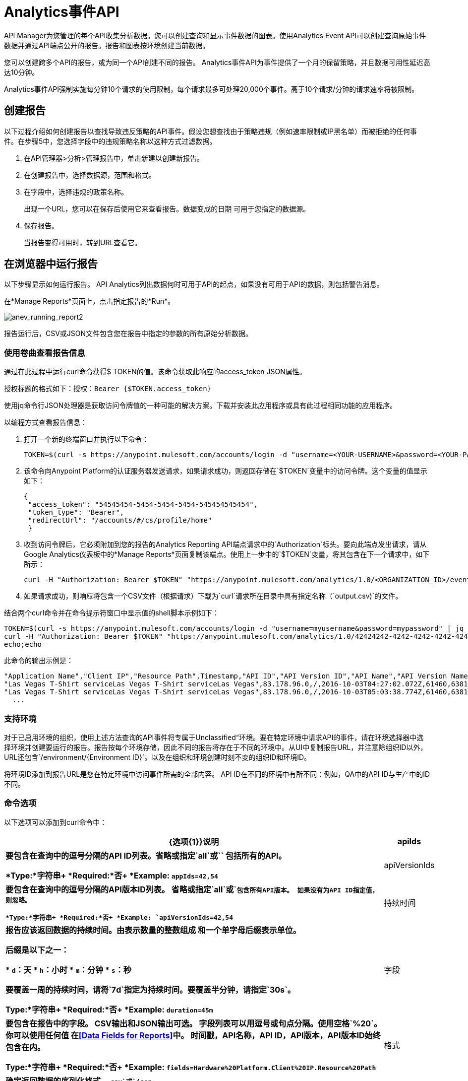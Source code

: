 =  Analytics事件API
:keywords: analytics, api, reports

API Manager为您管理的每个API收集分析数据。您可以创建查询和显示事件数据的图表。使用Analytics Event API可以创建查询原始事件数据并通过API端点公开的报告。报告和图表按环境创建当前数据。

您可以创建跨多个API的报告，或为同一个API创建不同的报告。 Analytics事件API为事件提供了一个月的保留策略，并且数据可用性延迟高达10分钟。

Analytics事件API强制实施每分钟10个请求的使用限制，每个请求最多可处理20,000个事件。高于10个请求/分钟的请求速率将被限制。

== 创建报告

以下过程介绍如何创建报告以查找导致违反策略的API事件。假设您想查找由于策略违规（例如速率限制或IP黑名单）而被拒绝的任何事件。在步骤5中，您选择字段中的违规策略名称以这种方式过滤数据。

. 在API管理器>分析>管理报告中，单击新建以创建新报告。
. 在创建报告中，选择数据源，范围和格式。
. 在字段中，选择违规的政策名称。
+
出现一个URL，您可以在保存后使用它来查看报告。数据变成的日期
可用于您指定的数据源。
+
. 保存报告。
+
当报告变得可用时，转到URL查看它。

== 在浏览器中运行报告

以下步骤显示如何运行报告。 API Analytics列出数据何时可用于API的起点，如果没有可用于API的数据，则包括警告消息。

在*Manage Reports*页面上，点击指定报告的*Run*。

image:anev_running_report2.png[anev_running_report2]

报告运行后，CSV或JSON文件包含您在报告中指定的参数的所有原始分析数据。

=== 使用卷曲查看报告信息

通过在此过程中运行curl命令获得$ TOKEN的值。该命令获取此响应的access_token JSON属性。

授权标题的格式如下：授权：`Bearer {$TOKEN.access_token}`

使用jq命令行JSON处理器是获取访问令牌值的一种可能的解决方案。下载并安装此应用程序或具有此过程相同功能的应用程序。

以编程方式查看报告信息：

. 打开一个新的终端窗口并执行以下命令：
+
[source,xml]
----
TOKEN=$(curl -s https://anypoint.mulesoft.com/accounts/login -d "username=<YOUR-USERNAME>&password=<YOUR-PASSWORD>" | jq -r .access_token)
----
+
. 该命令向Anypoint Platform的认证服务器发送请求，如果请求成功，则返回存储在`$TOKEN`变量中的访问令牌。这个变量的值显示如下：
+
[source, json,linenums]
----
{
 "access_token": "54545454-5454-5454-5454-545454545454",
 "token_type": "Bearer",
 "redirectUrl": "/accounts/#/cs/profile/home"
 }
----
+
. 收到访问令牌后，它必须附加到您的报告的Analytics Reporting API端点请求中的`Authorization`标头。要向此端点发出请求，请从Google Analytics仪表板中的*Manage Reports*页面复制该端点。使用上一步中的`$TOKEN`变量，将其包含在下一个请求中，如下所示：
+
[source,xml]
----
curl -H "Authorization: Bearer $TOKEN" "https://anypoint.mulesoft.com/analytics/1.0/<ORGANIZATION_ID>/events?format=csv&startDate=2016-01-01&endDate=2016-12-31&fields=Application%20Name.Client%20IP.Resource%20Path > output.csv"
----
+
. 如果请求成功，则响应将包含一个CSV文件（根据请求）下载为`curl`请求所在目录中具有指定名称（`output.csv)`的文件。

结合两个curl命令并在命令提示符窗口中显示值的shell脚本示例如下：

[source,xml,linenums]
----
TOKEN=$(curl -s https://anypoint.mulesoft.com/accounts/login -d "username=myusername&password=mypassword" | jq -r .access_token)
curl -H "Authorization: Bearer $TOKEN" "https://anypoint.mulesoft.com/analytics/1.0/42424242-4242-4242-4242-424242424242/events?format=csv&startDate=2016-01-01&endDate=2016-11-10&fields=Application%20Name.Client%20IP.Resource%20Path"
echo;echo
----

此命令的输出示例是：

[source,code,linenums]
----
"Application Name","Client IP","Resource Path",Timestamp,"API ID","API Version ID","API Name","API Version Name"
"Las Vegas T-Shirt serviceLas Vegas T-Shirt serviceLas Vegas",83.178.96.0,/,2016-10-03T04:27:02.072Z,61460,63811,"test api contracts",1
"Las Vegas T-Shirt serviceLas Vegas T-Shirt serviceLas Vegas",83.178.96.0,/,2016-10-03T05:03:38.774Z,61460,63811,"test api contracts",1
  ...
----

=== 支持环境

对于已启用环境的组织，使用上述方法查询的API事件将专属于Unclassified“环境。要在特定环境中请求API的事件，请在环境选择器中选择环境并创建要运行的报告。报告按每个环境存储，因此不同的报告将存在于不同的环境中。从UI中复制报告URL，并注意除组织ID以外，URL还包含`/environment/{Environment ID}`。以及在组织和环境创建时刻不变的组织ID和环境ID。
 
将环境ID添加到报告URL是您在特定环境中访问事件所需的全部内容。 API ID在不同的环境中有所不同：例如，QA中的API ID与生产中的ID不同。

=== 命令选项

以下选项可以添加到curl命令中：

[%header,cols="20s,80a"]
|===
| {选项{1}}说明
| apiIds  |要包含在查询中的逗号分隔的API ID列表。省略或指定`all`或`*`
包括所有的API。 +

*Type:*字符串+
*Required:*否+
*Example:* `appIds=42,54`
| apiVersionIds  |要包含在查询中的逗号分隔的API版本ID列表。
省略或指定`all`或`*`包含所有API版本。
如果没有为API ID指定值，则忽略。 +

*Type:*字符串+
*Required:*否+
*Example:* `apiVersionIds=42,54`

|持续时间 |报告应该返回数据的持续时间。由表示数量的整数组成
和一个单字母后缀表示单位。

后缀是以下之一：

*  `d`：天
*  `h`：小时
*  `m`：分钟
*  `s`：秒

要覆盖一周的持续时间，请将`7d`指定为持续时间。要覆盖半分钟，请指定`30s`。 +

*Type:*字符串+
*Required:*否+
*Example:* `duration=45m`
|字段 |要包含在报告中的字段。 CSV输出和JSON输出可选。
字段列表可以用逗号或句点分隔。使用空格`%20`。你可以使用任何值
在<<Data Fields for Reports>>中。
时间戳，API名称，API ID，API版本，API版本ID始终包含在内。 +

*Type:*字符串+
*Required:*否+
*Example:* `fields=Hardware%20Platform.Client%20IP.Resource%20Path`
|格式 |确定返回数据的序列化格式。 `csv`或`json`。 +

*Type:*字符串+
*Required:*是+
*Example:* `format=csv`
| maxResults  |要返回的最大事件数量。默认值是`20000`。+

*Type:*整数+
*Required:*否+
*Example:* `maxResults=3`
| startDate  |开始日期和时间，如`+http://joda-time.sourceforge.net/apidocs/org/joda/time/format/ISODateTimeFormat.html#dateTimeParser()+` [ISO所述
日期时间分析器]。 +

*Type:*日期+
*Required:*否+
*Example:*
`startDate=2016-01-01T08:15:30-05:00`
| endDate  | 结束日期和时间，如`+http://joda-time.sourceforge.net/apidocs/org/joda/time/format/ISODateTimeFormat.html#dateTimeParser()+`所述。 +

*Type:*日期+
*Required:*否+
*Example:* `endDate=2016-11-10`
| pathPrefix  |通过事件资源路径过滤结果，用于报告a
特定的REST资源根。 +

*Type:*字符串+
*Required:*否+
*Example:* `pathPrefix=/products/electronics`
|===


报告的== 数据字段

您的报告可以查询一个，多个或所有可用数据字段的数据。这些字段在下表中解释。

[%header,cols="30s,70a"]
|===
|数据字段名称 |说明
|应用 |与传入API请求关联的客户端ID。
|应用程序名称 |发出API请求的应用程序的名称（仅在客户端ID与请求一起传递时才可用）。
|浏览器 |与传入API请求关联的浏览器类型。
|城市 | API请求源自的城市（由客户端的IP地址推断）。
|客户端IP  |发出API请求的客户端的IP地址。
|大洲 | API请求所源自的大陆（由客户端的IP地址推断）。
|国家 | API请求所源自的国家（由客户端的IP地址推断）。
|硬件平台 |提出请求的客户端的硬件类型（例如Mobile，Tablet，Desktop等）。
|消息ID  |消息ID值。
| OS系列 |客户端操作系统类型：Mac OS X，iOS，Windows，Linux。
|操作系统主要版本 |操作系统主要版本。
|操作系统次要版本 |操作系统次要版本。
|操作系统版本 |操作系统版本。
|邮政编码 | API请求源自的邮政编码（由客户端的IP地址推断）。
|请求结果 |指示请求是成功还是导致违反策略。
|请求大小 |传入客户端请求的大小（以字节为单位）。
|资源路径 |客户端请求的路径。
|响应大小 | API响应的大小（以字节为单位）。见下面的注释。
|响应时间 | API请求的处理时间。
|状态码 |响应的HTTP状态码。
|时区 | API请求发起的时区（由客户端的IP地址推断）。
|用户代理名称 |传入客户端请求的完整用户代理字符串。
|用户代理版本 |传入客户端请求的用户代理字符串版本。
|动词 |与API客户端请求（GET，POST，PATCH等）关联的REST动词。
|违反的政策名称 | API请求违反的政策名称（如果有的话）。
|===

如果存在Content-Length标题，则将响应大小设置为该值。如果Content-Length报头不存在且有效负载是字符串，则Analytics会计算字符串的长度并报告该值。如果Content-Length报头不存在且有效负载不是字符串，则Analytics会将响应大小报告为-1。例如，如果返回的输出是DataWeave流并且Content-Length标题不存在，则Analytics不会报告响应大小，因为该值不是字符串。但是，如果您的应用程序执行字符串转换，则会列出响应大小。

== 另请参阅

*  link:/api-manager/v/2.x/viewing-api-analytics[查看API分析]
*  link:https://stedolan.github.io/jq/[jq命令行JSON处理器]




